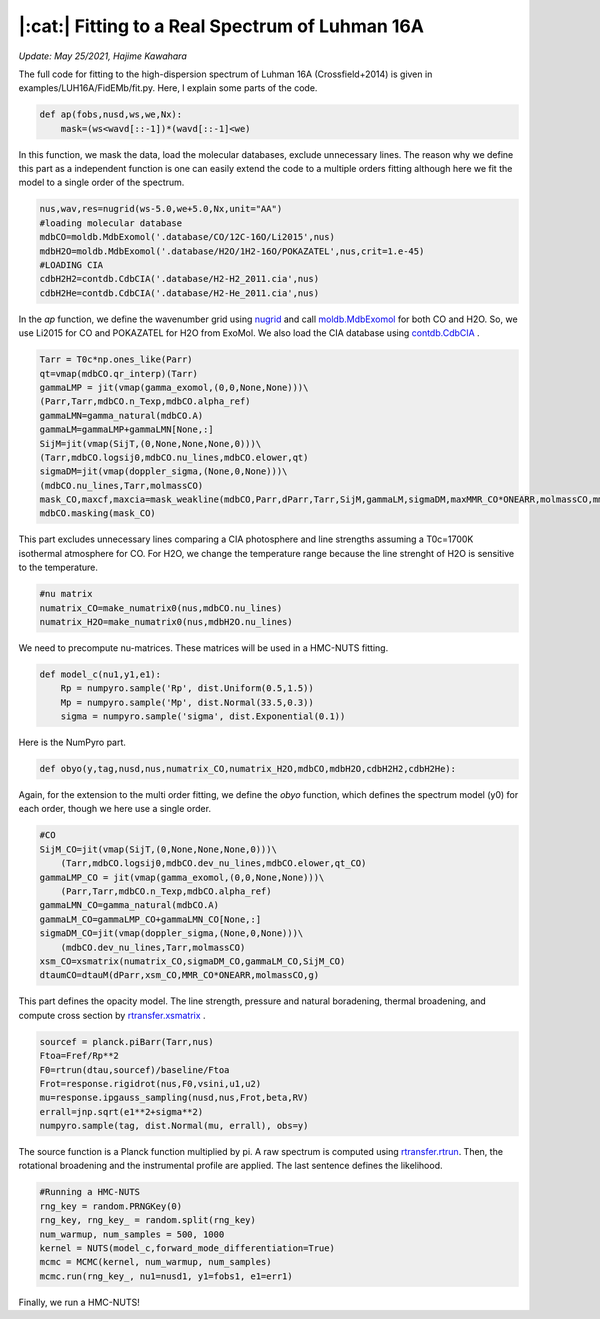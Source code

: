 |:cat:|  Fitting to a Real Spectrum of Luhman 16A  
--------------------------------------------------------
*Update: May 25/2021, Hajime Kawahara*

The full code for fitting to the high-dispersion spectrum of Luhman 16A (Crossfield+2014) is given in examples/LUH16A/FidEMb/fit.py. Here, I explain some parts of the code.

.. code:: python3
	  
	  def ap(fobs,nusd,ws,we,Nx):
	      mask=(ws<wavd[::-1])*(wavd[::-1]<we)

In this function, we mask the data, load the molecular databases, exclude unnecessary lines. The reason why we define this part as a independent function is one can easily extend the code to a multiple orders fitting although here we fit the model to a single order of the spectrum.   


.. code:: python3
	  
	  nus,wav,res=nugrid(ws-5.0,we+5.0,Nx,unit="AA")
	  #loading molecular database 
	  mdbCO=moldb.MdbExomol('.database/CO/12C-16O/Li2015',nus) 
	  mdbH2O=moldb.MdbExomol('.database/H2O/1H2-16O/POKAZATEL',nus,crit=1.e-45) 
	  #LOADING CIA
	  cdbH2H2=contdb.CdbCIA('.database/H2-H2_2011.cia',nus)
	  cdbH2He=contdb.CdbCIA('.database/H2-He_2011.cia',nus)

In the *ap* function, we define the wavenumber grid using `nugrid <../exojax/exojax.spec.html#exojax.spec.rtransfer.nugrid>`_ and call `moldb.MdbExomol <../exojax/exojax.spec.html#exojax.spec.moldb.MdbExomol>`_ for both CO and H2O. So, we use Li2015 for CO and POKAZATEL for H2O from ExoMol. We also load the CIA database using `contdb.CdbCIA <../exojax/exojax.spec.html#exojax.spec.contdb.CdbCIA>`_ .

.. code:: python3

	  Tarr = T0c*np.ones_like(Parr)    
	  qt=vmap(mdbCO.qr_interp)(Tarr)
	  gammaLMP = jit(vmap(gamma_exomol,(0,0,None,None)))\
          (Parr,Tarr,mdbCO.n_Texp,mdbCO.alpha_ref)
	  gammaLMN=gamma_natural(mdbCO.A)
	  gammaLM=gammaLMP+gammaLMN[None,:]
	  SijM=jit(vmap(SijT,(0,None,None,None,0)))\
          (Tarr,mdbCO.logsij0,mdbCO.nu_lines,mdbCO.elower,qt)
	  sigmaDM=jit(vmap(doppler_sigma,(None,0,None)))\
          (mdbCO.nu_lines,Tarr,molmassCO)        
	  mask_CO,maxcf,maxcia=mask_weakline(mdbCO,Parr,dParr,Tarr,SijM,gammaLM,sigmaDM,maxMMR_CO*ONEARR,molmassCO,mmw,g,vmrH2,cdbH2H2)
	  mdbCO.masking(mask_CO)

This part excludes unnecessary lines comparing a CIA photosphere and line strengths assuming a T0c=1700K isothermal atmosphere for CO. For H2O, we change the temperature range because the line strenght of H2O is sensitive to the temperature. 


.. code:: python3

	  #nu matrix
	  numatrix_CO=make_numatrix0(nus,mdbCO.nu_lines)    
	  numatrix_H2O=make_numatrix0(nus,mdbH2O.nu_lines)

We need to precompute nu-matrices. These matrices will be used in a HMC-NUTS fitting.

.. code:: python3

	  def model_c(nu1,y1,e1):
	      Rp = numpyro.sample('Rp', dist.Uniform(0.5,1.5))
	      Mp = numpyro.sample('Mp', dist.Normal(33.5,0.3))
	      sigma = numpyro.sample('sigma', dist.Exponential(0.1))

Here is the NumPyro part.

.. code:: python3

	  def obyo(y,tag,nusd,nus,numatrix_CO,numatrix_H2O,mdbCO,mdbH2O,cdbH2H2,cdbH2He):


Again, for the extension to the multi order fitting, we define the *obyo* function, which defines the spectrum model (y0) for each order, though we here use a single order.   

.. code:: python3
	  
	  #CO
          SijM_CO=jit(vmap(SijT,(0,None,None,None,0)))\
              (Tarr,mdbCO.logsij0,mdbCO.dev_nu_lines,mdbCO.elower,qt_CO)
          gammaLMP_CO = jit(vmap(gamma_exomol,(0,0,None,None)))\
              (Parr,Tarr,mdbCO.n_Texp,mdbCO.alpha_ref)
	  gammaLMN_CO=gamma_natural(mdbCO.A)
          gammaLM_CO=gammaLMP_CO+gammaLMN_CO[None,:]
          sigmaDM_CO=jit(vmap(doppler_sigma,(None,0,None)))\
              (mdbCO.dev_nu_lines,Tarr,molmassCO)    
          xsm_CO=xsmatrix(numatrix_CO,sigmaDM_CO,gammaLM_CO,SijM_CO) 
          dtaumCO=dtauM(dParr,xsm_CO,MMR_CO*ONEARR,molmassCO,g)
	  
This part defines the opacity model. The line strength, pressure and natural boradening, thermal broadening, and compute cross section by `rtransfer.xsmatrix <../exojax/exojax.spec.html#exojax.spec.autospec.AutoXS.xsmatrix>`_ .


.. code:: python3
	  
        sourcef = planck.piBarr(Tarr,nus)
        Ftoa=Fref/Rp**2
        F0=rtrun(dtau,sourcef)/baseline/Ftoa        
        Frot=response.rigidrot(nus,F0,vsini,u1,u2)
        mu=response.ipgauss_sampling(nusd,nus,Frot,beta,RV)        
        errall=jnp.sqrt(e1**2+sigma**2)
        numpyro.sample(tag, dist.Normal(mu, errall), obs=y)

The source function is a Planck function multiplied by pi. A raw spectrum is computed using  `rtransfer.rtrun <../exojax/exojax.spec.html#exojax.spec.rtransfer.rtrun>`_. Then, the rotational broadening and the instrumental profile are applied. The last sentence defines the likelihood.

.. code:: python3

	  #Running a HMC-NUTS
	  rng_key = random.PRNGKey(0)
	  rng_key, rng_key_ = random.split(rng_key)
	  num_warmup, num_samples = 500, 1000
	  kernel = NUTS(model_c,forward_mode_differentiation=True)
	  mcmc = MCMC(kernel, num_warmup, num_samples)
	  mcmc.run(rng_key_, nu1=nusd1, y1=fobs1, e1=err1)

Finally, we run a HMC-NUTS!



